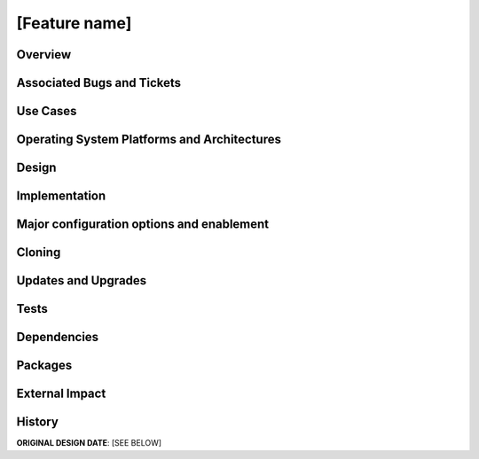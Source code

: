 [Feature name]
==============

Overview
--------

.. Short overview of the problem set and any background material or
   references one would need to understand the details.


Associated Bugs and Tickets
---------------------------

.. Provide URLs to all associated bugs and tickets.


Use Cases
---------

.. Walk through one or more full examples of how the feature will be
   used. These should not all be the simplest cases.


Operating System Platforms and Architectures
--------------------------------------------

.. Provide the initial operating systems and architectures.


Design
------

.. The proposed solution.  This may include but is not limited to:
   - new schema
   - syntax of commands
   - logic flow
   - access control considerations


Implementation
--------------

.. Any additional requirements or changes discovered during the
   implementation phase.

.. Include any rejected design information in the History section.


Major configuration options and enablement
------------------------------------------

.. Any configuration options? Any commands to enable/disable the
   feature or turn on/off its parts? 


Cloning
-------

.. Any impact on cloning?


Updates and Upgrades
--------------------

.. Any impact on updates and upgrades?


Tests
-----

.. Identify any tests associated with this feature including:
   - JUnit
   - Functional
   - Build Time
   - Runtime


Dependencies
------------

.. Any new package and library dependencies?


Packages
--------

.. Provide the initial packages that finally included this feature
   (e.g. "pki-core-10.1.0-1")


External Impact
---------------

.. Impact on other development teams and components?


History
-------

**ORIGINAL DESIGN DATE**: [SEE BELOW]

.. Provide the original design date in 'Month DD, YYYY' format (e.g.
   September 5, 2013).

.. Document any design ideas that were rejected during design and
   implementatino of this feature with a brief explanation
   explaining why.

.. Note that this section is meant for documenting the history of
   the design, not the history of changes to the wiki.
